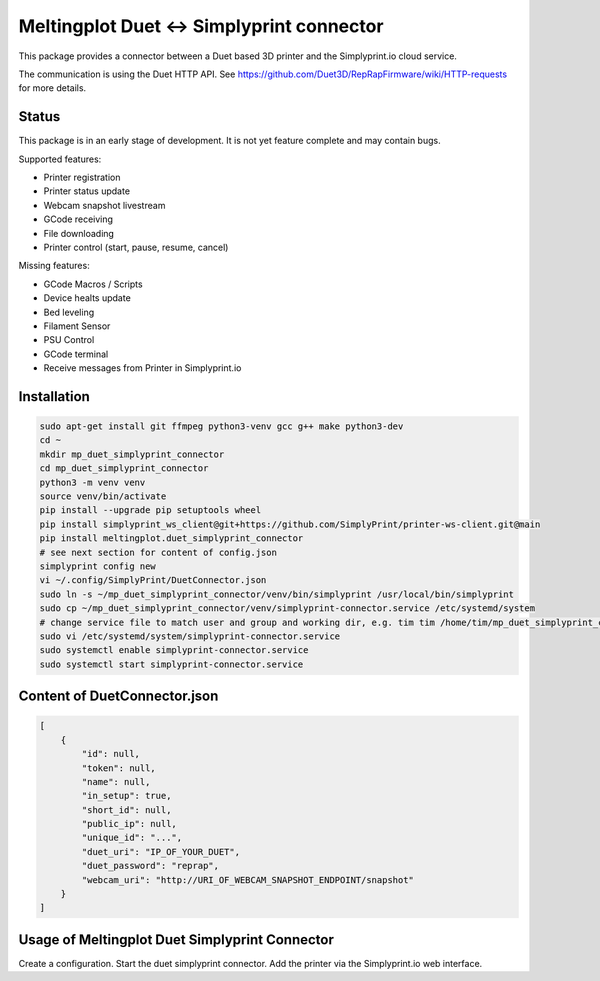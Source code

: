 Meltingplot Duet <-> Simplyprint connector
==========================================

This package provides a connector between a Duet based 3D printer and the
Simplyprint.io cloud service.

The communication is using the Duet HTTP API.
See https://github.com/Duet3D/RepRapFirmware/wiki/HTTP-requests for more details.


------------
Status
------------
This package is in an early stage of development.
It is not yet feature complete and may contain bugs.

Supported features:

- Printer registration
- Printer status update
- Webcam snapshot livestream
- GCode receiving
- File downloading
- Printer control (start, pause, resume, cancel)

Missing features:

- GCode Macros / Scripts
- Device healts update
- Bed leveling
- Filament Sensor
- PSU Control
- GCode terminal
- Receive messages from Printer in Simplyprint.io


------------
Installation
------------

.. code-block:: sh

    sudo apt-get install git ffmpeg python3-venv gcc g++ make python3-dev
    cd ~
    mkdir mp_duet_simplyprint_connector
    cd mp_duet_simplyprint_connector
    python3 -m venv venv
    source venv/bin/activate
    pip install --upgrade pip setuptools wheel
    pip install simplyprint_ws_client@git+https://github.com/SimplyPrint/printer-ws-client.git@main
    pip install meltingplot.duet_simplyprint_connector
    # see next section for content of config.json
    simplyprint config new
    vi ~/.config/SimplyPrint/DuetConnector.json
    sudo ln -s ~/mp_duet_simplyprint_connector/venv/bin/simplyprint /usr/local/bin/simplyprint
    sudo cp ~/mp_duet_simplyprint_connector/venv/simplyprint-connector.service /etc/systemd/system
    # change service file to match user and group and working dir, e.g. tim tim /home/tim/mp_duet_simplyprint_connector
    sudo vi /etc/systemd/system/simplyprint-connector.service
    sudo systemctl enable simplyprint-connector.service
    sudo systemctl start simplyprint-connector.service

-----------------------------
Content of DuetConnector.json
-----------------------------
.. code-block:: json

    [
        {
            "id": null,
            "token": null,
            "name": null,
            "in_setup": true,
            "short_id": null,
            "public_ip": null,
            "unique_id": "...",
            "duet_uri": "IP_OF_YOUR_DUET",
            "duet_password": "reprap",
            "webcam_uri": "http://URI_OF_WEBCAM_SNAPSHOT_ENDPOINT/snapshot"
        }
    ]


-----------------------------------------------
Usage of Meltingplot Duet Simplyprint Connector
-----------------------------------------------

Create a configuration.
Start the duet simplyprint connector.
Add the printer via the Simplyprint.io web interface.
